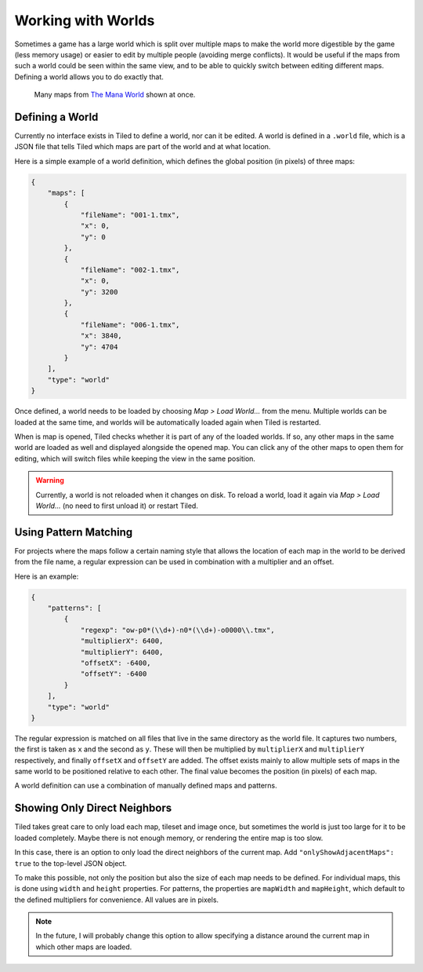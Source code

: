 .. raw:: html

   <div class="new">New in Tiled 1.2</div>

Working with Worlds
===================

Sometimes a game has a large world which is split over multiple maps to make
the world more digestible by the game (less memory usage) or easier to edit by
multiple people (avoiding merge conflicts). It would be useful if the maps
from such a world could be seen within the same view, and to be able to
quickly switch between editing different maps. Defining a world allows you to
do exactly that.

.. figure:: images/world-view.png
   :alt: Many maps from The Mana World shown at once

   Many maps from `The Mana World <https://www.themanaworld.org/>`__ shown at
   once.

Defining a World
----------------

Currently no interface exists in Tiled to define a world, nor can it be
edited. A world is defined in a ``.world`` file, which is a JSON file that
tells Tiled which maps are part of the world and at what location.

Here is a simple example of a world definition, which defines the global
position (in pixels) of three maps:

.. code:: json

    {
        "maps": [
            {
                "fileName": "001-1.tmx",
                "x": 0,
                "y": 0
            },
            {
                "fileName": "002-1.tmx",
                "x": 0,
                "y": 3200
            },
            {
                "fileName": "006-1.tmx",
                "x": 3840,
                "y": 4704
            }
        ],
        "type": "world"
    }

Once defined, a world needs to be loaded by choosing *Map > Load World...*
from the menu. Multiple worlds can be loaded at the same time, and worlds will
be automatically loaded again when Tiled is restarted.

When is map is opened, Tiled checks whether it is part of any of the loaded
worlds. If so, any other maps in the same world are loaded as well and
displayed alongside the opened map. You can click any of the other maps to
open them for editing, which will switch files while keeping the view in the
same position.

.. warning::

    Currently, a world is not reloaded when it changes on disk. To reload a
    world, load it again via *Map > Load World...* (no need to first unload
    it) or restart Tiled.

Using Pattern Matching
----------------------

For projects where the maps follow a certain naming style that allows the
location of each map in the world to be derived from the file name, a regular
expression can be used in combination with a multiplier and an offset.

Here is an example:

.. code:: json

    {
        "patterns": [
            {
                "regexp": "ow-p0*(\\d+)-n0*(\\d+)-o0000\\.tmx",
                "multiplierX": 6400,
                "multiplierY": 6400,
                "offsetX": -6400,
                "offsetY": -6400
            }
        ],
        "type": "world"
    }

The regular expression is matched on all files that live in the same directory
as the world file. It captures two numbers, the first is taken as ``x`` and
the second as ``y``. These will then be multiplied by ``multiplierX`` and
``multiplierY`` respectively, and finally ``offsetX`` and ``offsetY`` are
added. The offset exists mainly to allow multiple sets of maps in the same
world to be positioned relative to each other. The final value becomes the
position (in pixels) of each map.

A world definition can use a combination of manually defined maps and
patterns.

Showing Only Direct Neighbors
-----------------------------

Tiled takes great care to only load each map, tileset and image once, but
sometimes the world is just too large for it to be loaded completely. Maybe
there is not enough memory, or rendering the entire map is too slow.

In this case, there is an option to only load the direct neighbors of the
current map. Add ``"onlyShowAdjacentMaps": true`` to the top-level JSON object.

To make this possible, not only the position but also the size of each map
needs to be defined. For individual maps, this is done using ``width`` and
``height`` properties. For patterns, the properties are ``mapWidth`` and
``mapHeight``, which default to the defined multipliers for convenience. All
values are in pixels.

.. note::

    In the future, I will probably change this option to allow specifying a
    distance around the current map in which other maps are loaded.
